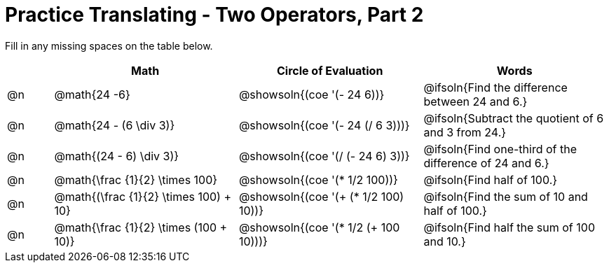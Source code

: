 = Practice Translating - Two Operators, Part 2

++++
<style>
table {grid-auto-rows: 1fr;}
</style>
++++


Fill in any missing spaces on the table below.

[.FillVerticalSpace, cols="^.^1a,^.^4a,^.^4a,^.^4a", stripes="none", options="header"]
|===
| 	 | Math 							| Circle of Evaluation							| Words
| @n | @math{24 -6}						| @showsoln{(coe '(- 24 6))}						| @ifsoln{Find the difference between 24 and 6.}
| @n | @math{24 - (6 \div 3)}			| @showsoln{(coe '(- 24 (/ 6 3)))}					| @ifsoln{Subtract the quotient of 6 and 3 from 24.}
| @n | @math{(24 - 6) \div 3)}			| @showsoln{(coe '(/ (- 24 6) 3))}					| @ifsoln{Find one-third of the difference of 24 and 6.}
| @n | @math{\frac {1}{2} \times 100}	| @showsoln{(coe '(* 1/2 100))} 			| @ifsoln{Find half of 100.}
| @n | @math{(\frac {1}{2} \times 100) + 10} |@showsoln{(coe '(+ (* 1/2 100) 10))}	| @ifsoln{Find the sum of 10 and half of 100.}
| @n | @math{\frac {1}{2} \times (100 + 10)}	|@showsoln{(coe '(* 1/2 (+ 100 10)))} | @ifsoln{Find half the sum of 100 and 10.}
|===

